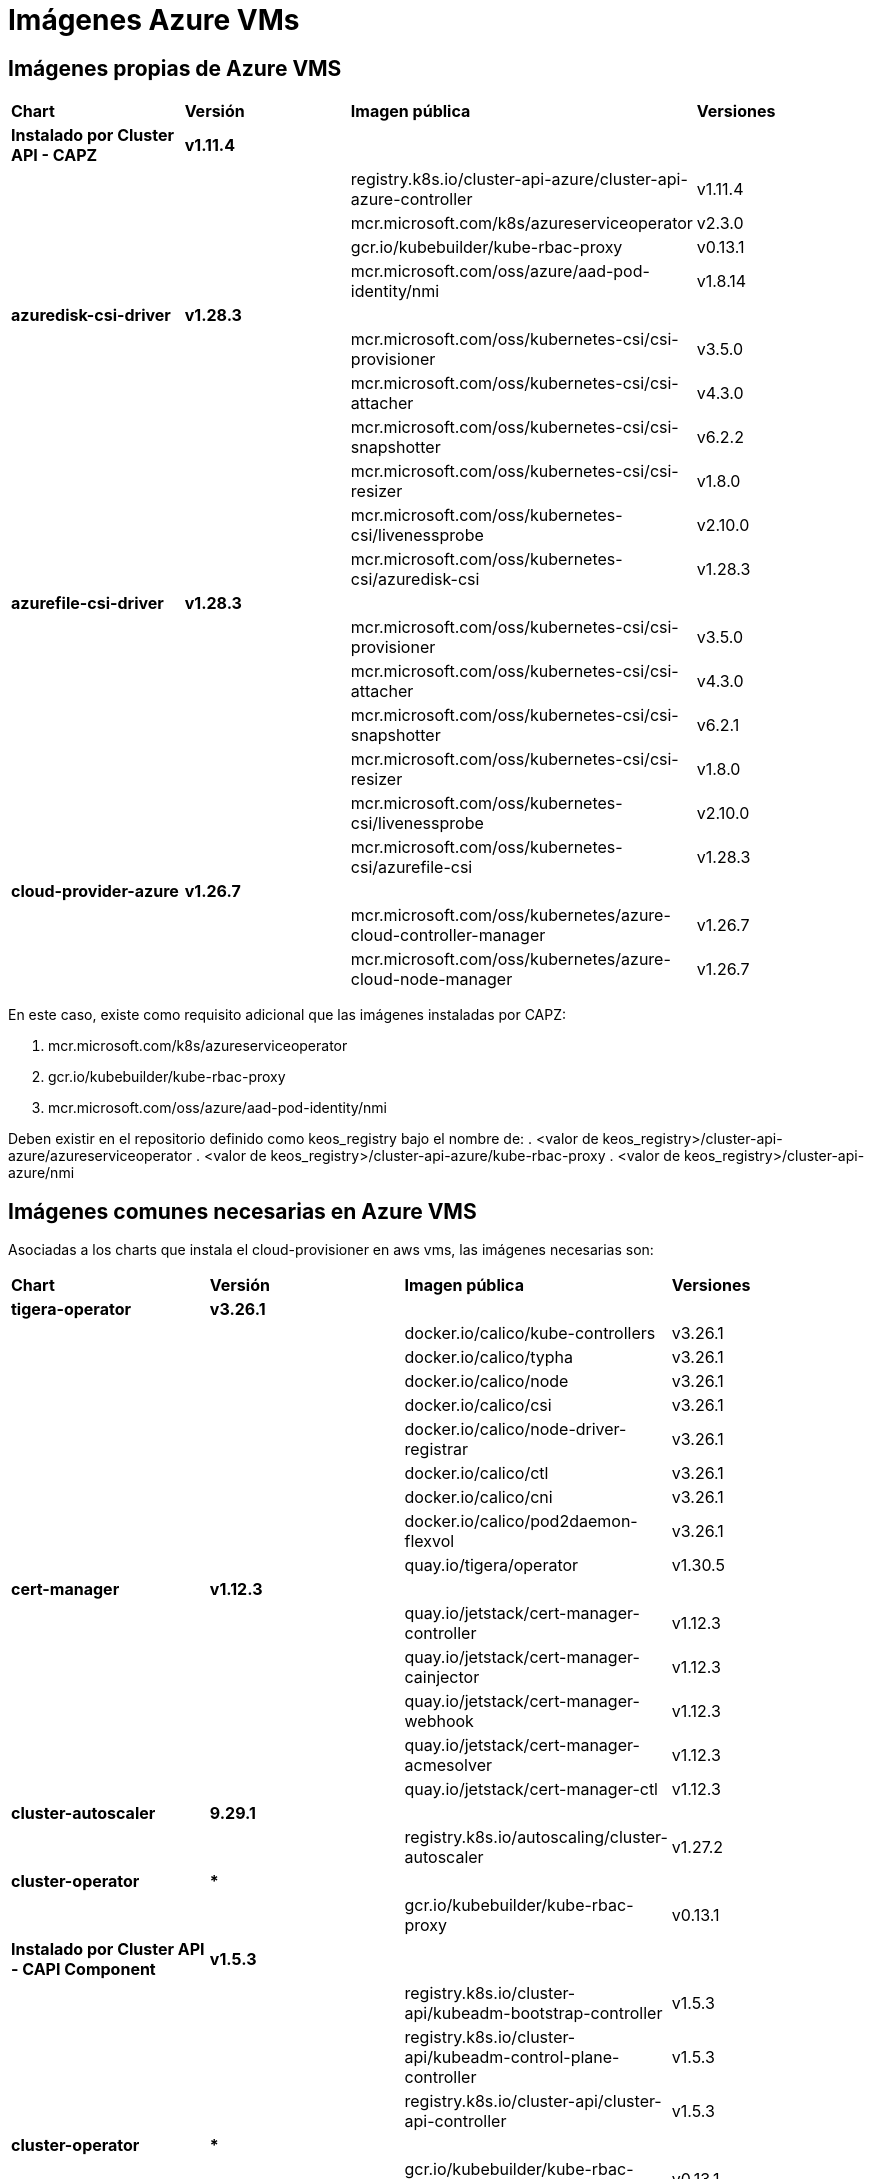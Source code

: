 [.text-justify]
= Imágenes Azure VMs

== Imágenes propias de Azure VMS

|===
| *Chart* | *Versión* | *Imagen pública* | *Versiones*
| *Instalado por Cluster API - CAPZ* | *v1.11.4* | | 
|  |  | registry.k8s.io/cluster-api-azure/cluster-api-azure-controller | v1.11.4 
|  |  | mcr.microsoft.com/k8s/azureserviceoperator | v2.3.0 
|  |  | gcr.io/kubebuilder/kube-rbac-proxy | v0.13.1 
|  |  | mcr.microsoft.com/oss/azure/aad-pod-identity/nmi | v1.8.14 
| *azuredisk-csi-driver* | *v1.28.3* | | 
|  |  | mcr.microsoft.com/oss/kubernetes-csi/csi-provisioner | v3.5.0 
|  |  | mcr.microsoft.com/oss/kubernetes-csi/csi-attacher | v4.3.0 
|  |  | mcr.microsoft.com/oss/kubernetes-csi/csi-snapshotter | v6.2.2 
|  |  | mcr.microsoft.com/oss/kubernetes-csi/csi-resizer | v1.8.0 
|  |  | mcr.microsoft.com/oss/kubernetes-csi/livenessprobe | v2.10.0 
|  |  | mcr.microsoft.com/oss/kubernetes-csi/azuredisk-csi | v1.28.3 
| *azurefile-csi-driver* | *v1.28.3* | | 
|  |  | mcr.microsoft.com/oss/kubernetes-csi/csi-provisioner | v3.5.0 
|  |  | mcr.microsoft.com/oss/kubernetes-csi/csi-attacher | v4.3.0 
|  |  | mcr.microsoft.com/oss/kubernetes-csi/csi-snapshotter | v6.2.1 
|  |  | mcr.microsoft.com/oss/kubernetes-csi/csi-resizer | v1.8.0
|  |  | mcr.microsoft.com/oss/kubernetes-csi/livenessprobe | v2.10.0 
|  |  | mcr.microsoft.com/oss/kubernetes-csi/azurefile-csi | v1.28.3 
| *cloud-provider-azure* | *v1.26.7* | | 
|  |  | mcr.microsoft.com/oss/kubernetes/azure-cloud-controller-manager | v1.26.7 
|  |  | mcr.microsoft.com/oss/kubernetes/azure-cloud-node-manager | v1.26.7 
|===

En este caso, existe como requisito adicional que las imágenes instaladas por CAPZ: 

. mcr.microsoft.com/k8s/azureserviceoperator
. gcr.io/kubebuilder/kube-rbac-proxy
. mcr.microsoft.com/oss/azure/aad-pod-identity/nmi

Deben existir en el repositorio definido como keos_registry bajo el nombre de: 
. <valor de keos_registry>/cluster-api-azure/azureserviceoperator
. <valor de keos_registry>/cluster-api-azure/kube-rbac-proxy
. <valor de keos_registry>/cluster-api-azure/nmi

== Imágenes comunes necesarias en Azure VMS

Asociadas a los charts que instala el cloud-provisioner en aws vms, las imágenes necesarias son:

|===
| *Chart* | *Versión* | *Imagen pública* | *Versiones* 
| *tigera-operator* | *v3.26.1* | | 
|  |  | docker.io/calico/kube-controllers | v3.26.1
|  |  | docker.io/calico/typha | v3.26.1
|  |  | docker.io/calico/node | v3.26.1
|  |  | docker.io/calico/csi | v3.26.1
|  |  | docker.io/calico/node-driver-registrar | v3.26.1
|  |  | docker.io/calico/ctl | v3.26.1
|  |  | docker.io/calico/cni | v3.26.1
|  |  | docker.io/calico/pod2daemon-flexvol | v3.26.1
|  |  | quay.io/tigera/operator | v1.30.5
| *cert-manager* | *v1.12.3* | |
|  |  | quay.io/jetstack/cert-manager-controller | v1.12.3
|  |  | quay.io/jetstack/cert-manager-cainjector | v1.12.3
|  |  | quay.io/jetstack/cert-manager-webhook | v1.12.3
|  |  | quay.io/jetstack/cert-manager-acmesolver | v1.12.3
|  |  | quay.io/jetstack/cert-manager-ctl | v1.12.3
| *cluster-autoscaler* | *9.29.1* | |
| | | registry.k8s.io/autoscaling/cluster-autoscaler | v1.27.2
| *cluster-operator* | *** | | |
|  | gcr.io/kubebuilder/kube-rbac-proxy | v0.13.1
| *Instalado por Cluster API - CAPI Component* | *v1.5.3* | | 
|  |  | registry.k8s.io/cluster-api/kubeadm-bootstrap-controller | v1.5.3
|  |  | registry.k8s.io/cluster-api/kubeadm-control-plane-controller | v1.5.3
|  |  | registry.k8s.io/cluster-api/cluster-api-controller | v1.5.3
| *cluster-operator* | *** | | |
|  | gcr.io/kubebuilder/kube-rbac-proxy | v0.13.1
|===
